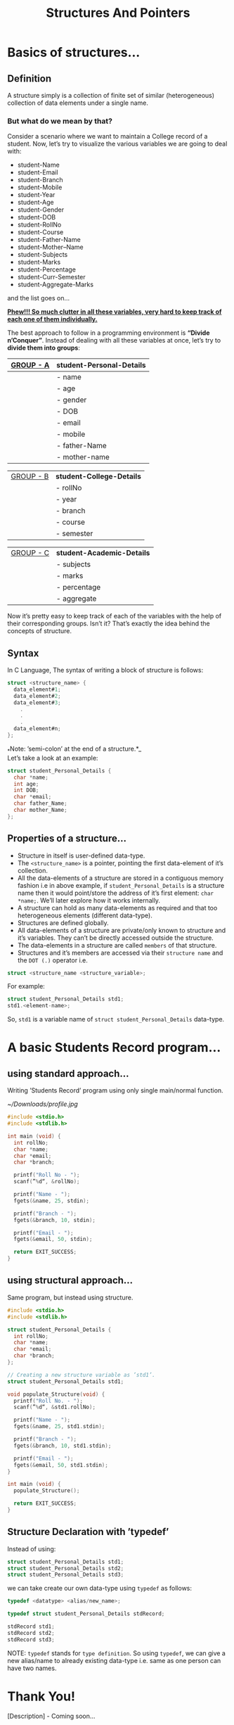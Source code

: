#+HTML_HEAD: <script src="https://ajax.googleapis.com/ajax/libs/jquery/2.1.3/jquery.js"></script>
#+HTML_HEAD: <script src="https://maxcdn.bootstrapcdn.com/bootstrap/3.3.4/js/bootstrap.js"></script>
#+HTML_HEAD: <script type="text/javascript "src="readtheorg.js"></script>
#+HTML_HEAD: <link rel="stylesheet" type="text/css" href="styles.css" />

#+TITLE: Structures And Pointers

* Beginners tutorial                                      :TOC_4_gh:noexport:
- [[#basics-of-structures][Basics of structures…]]
  - [[#definition][Definition]]
    - [[#but-what-do-we-mean-by-that][But what do we mean by that?]]
  - [[#syntax][Syntax]]
  - [[#properties-of-a-structure][Properties of a structure…]]
- [[#a-basic-students-record-program][A basic Students Record program…]]
  - [[#using-standard-approach][using standard approach…]]
  - [[#using-structural-approach][using structural approach…]]
  - [[#structure-declaration-with-typedef][Structure Declaration with ’typedef’]]
- [[#thank-you][Thank You!]]

* Basics of structures…

** Definition
   
   A structure simply is a collection of finite set of similar (heterogeneous)
   collection of data elements under a single name.

*** But what do we mean by that?

    Consider a scenario where we want to maintain a College record of a student.
    Now, let’s try to visualize the various variables we are going to deal with:

    - student-Name
    - student-Email
    - student-Branch
    - student-Mobile
    - student-Year
    - student-Age
    - student-Gender
    - student-DOB
    - student-RollNo
    - student-Course
    - student-Father-Name
    - student-Mother–Name
    - student-Subjects
    - student-Marks
    - student-Percentage
    - student-Curr-Semester
    - student-Aggregate-Marks

    and the list goes on…

    _*Phew!!! So much clutter in all these variables, very hard to keep track of each
    one of them individually.*_
    
    The best approach to follow in a programming environment is *“Divide
    n’Conquer”*. Instead of dealing with all these variables at once, let’s try to
    *divide them into groups*:
    
    |-------------+----------------------------|
    | _GROUP - A_ | *student-Personal-Details* |
    |-------------+----------------------------|
    |             | - name                     |
    |             | - age                      |
    |             | - gender                   |
    |             | - DOB                      |
    |             | - email                    |
    |             | - mobile                   |
    |             | - father-Name              |
    |             | - mother-name              |
    |-------------+----------------------------|

    |-------------+---------------------------|
    | _GROUP - B_ | *student-College-Details* |
    |             | - rollNo                  |
    |             | - year                    |
    |             | - branch                  |
    |             | - course                  |
    |             | - semester                |
    |-------------+---------------------------|

    |-------------+----------------------------|
    | _GROUP - C_ | *student-Academic-Details* |
    |             | - subjects                 |
    |             | - marks                    |
    |             | - percentage               |
    |             | - aggregate                |
    |-------------+----------------------------|

    Now it’s pretty easy to keep track of each of the variables with the help of their
    corresponding groups. Isn’t it? That’s exactly the idea behind the concepts of structure.

** Syntax

   In C Language, The syntax of writing a block of structure is follows:
   
#+BEGIN_SRC C
struct <structure_name> {
  data_element#1;
  data_element#2;
  data_element#3;
    .
    .
    .
  data_element#n;
};
#+END_SRC

_*Note: ’semi-colon’ at the end of a structure.*_\\
Let’s take a look at an example:
     
#+BEGIN_SRC C
struct student_Personal_Details {
  char *name;
  int age;
  int DOB;
  char *email;
  char father_Name;
  char mother_Name;
};
#+END_SRC
     
** Properties of a structure…
- Structure in itself is user-defined data-type.
- The ~<structure_name>~ is a pointer, pointing the first data-element of
  it’s collection.
- All the data-elements of a structure are stored in a contiguous memory fashion
  i.e in above example, if ~student_Personal_Details~ is a structure name then it would
  point/store the address of it’s first element: ~char *name;~. We’ll later
  explore how it works internally.
- A structure can hold as many data-elements as required and that too
  heterogeneous elements (different data-type).
- Structures are defined globally.
- All data-elements of a structure are private/only known to structure and
  it’s variables. They can’t be directly accessed outside the structure.
- The data-elements in a structure are called ~members~ of that structure.
- Structures and it’s members are accessed via their ~structure name~ and the
  ~DOT (.)~ operator i.e.

#+BEGIN_SRC C
struct <structure_name <structure_variable>; 
#+END_SRC

For example:

#+BEGIN_SRC C
struct student_Personal_Details std1;
std1.<element-name>; 
#+END_SRC

So, ~std1~ is a variable name of ~struct student_Personal_Details~ data-type.

* A basic Students Record program…

** using standard approach…

Writing ’Students Record’ program using only single main/normal function.

[[~/Downloads/profile.jpg]]

#+BEGIN_SRC C
#include <stdio.h>
#include <stdlib.h>

int main (void) {
  int rollNo;
  char *name;
  char *email;
  char *branch;

  printf("Roll No - ");
  scanf(”%d“, &rollNo);

  printf("Name - ");
  fgets(&name, 25, stdin);

  printf("Branch - ");
  fgets(&branch, 10, stdin);

  printf("Email - ");
  fgets(&email, 50, stdin);

  return EXIT_SUCCESS;
}
  #+END_SRC

** using structural approach…

Same program, but instead using structure.

#+BEGIN_SRC C
#include <stdio.h>
#include <stdlib.h>

struct student_Personal_Details {
  int rollNo;
  char *name;
  char *email;
  char *branch;
};

// Creating a new structure variable as ’std1’.
struct student_Personal_Details std1;

void populate_Structure(void) {
  printf("Roll No. - ");
  scanf(”%d“, &std1.rollNo);

  printf("Name - ");
  fgets(&name, 25, std1.stdin);

  printf("Branch - ");
  fgets(&branch, 10, std1.stdin);

  printf("Email - ");
  fgets(&email, 50, std1.stdin);
}

int main (void) {
  populate_Structure();

  return EXIT_SUCCESS;
}
#+END_SRC
 
** Structure Declaration with ’typedef’

Instead of using:

#+BEGIN_SRC C
struct student_Personal_Details std1;
struct student_Personal_Details std2;
struct student_Personal_Details std3;
#+END_SRC

we can take create our own data-type using ~typedef~ as follows:

#+BEGIN_SRC C
typedef <datatype> <alias/new_name>;

typedef struct student_Personal_Details stdRecord;

stdRecord std1;
stdRecord std2;
stdRecord std3;
#+END_SRC

NOTE: ~typedef~ stands for ~type definition~. So using ~typedef~, we can give a
new alias/name to already existing data-type i.e. same as one person can have
two names.

* Thank You!

[Description] - Coming soon…
